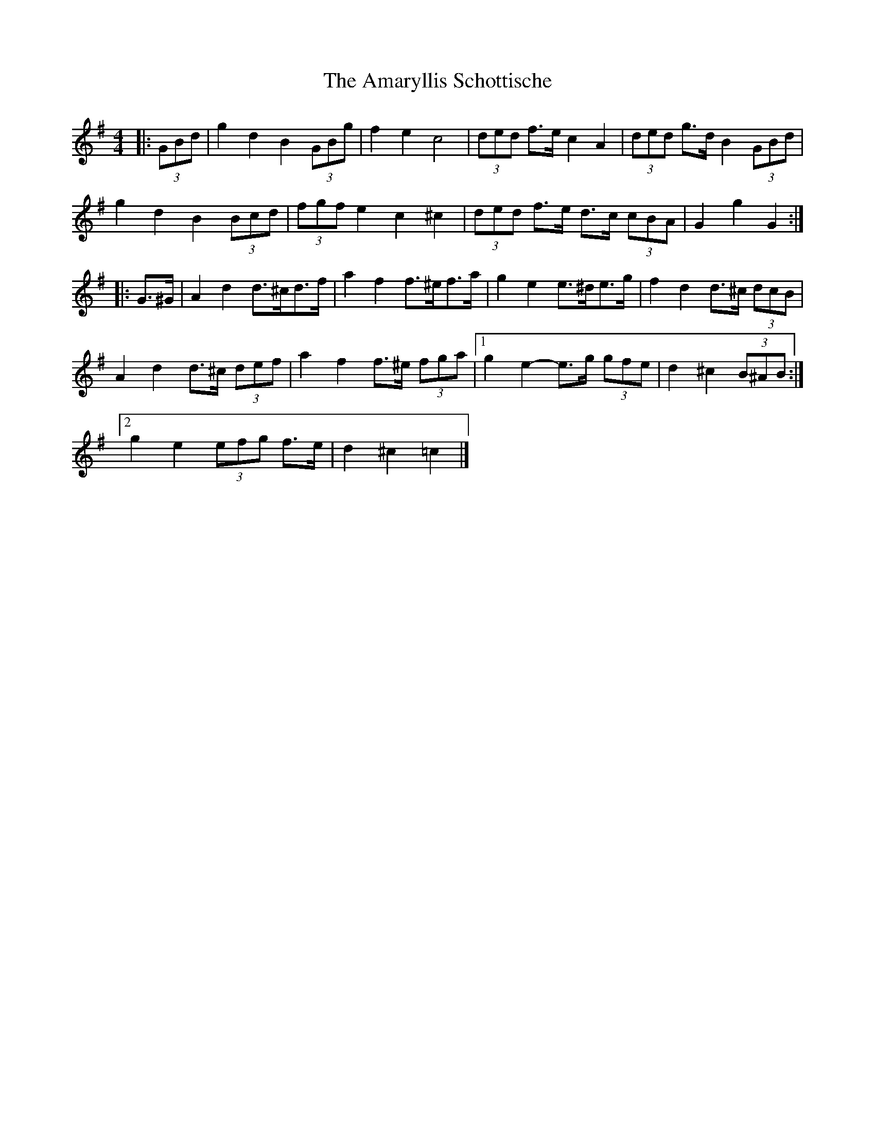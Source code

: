 X: 1
T: Amaryllis Schottische, The
Z: ceolachan
S: https://thesession.org/tunes/10329#setting10329
R: barndance
M: 4/4
L: 1/8
K: Gmaj
|: (3GBd |g2 d2 B2 (3GBg | f2 e2 c4 | (3ded f>e c2 A2 | (3ded g>d B2 (3GBd |
g2 d2 B2 (3Bcd | (3fgf e2 c2 ^c2 | (3ded f>e d>c (3cBA | G2 g2 G2 :|
|: G>^G |A2 d2 d>^cd>f | a2 f2 f>^ef>a | g2 e2 e>^de>g | f2 d2 d>^c (3dcB |
A2 d2 d>^c (3def | a2 f2 f>^e (3fga |[1 g2 e2- e>g (3gfe | d2 ^c2 (3B^AB :|
[2 g2 e2 (3efg f>e | d2 ^c2 =c2 |]

